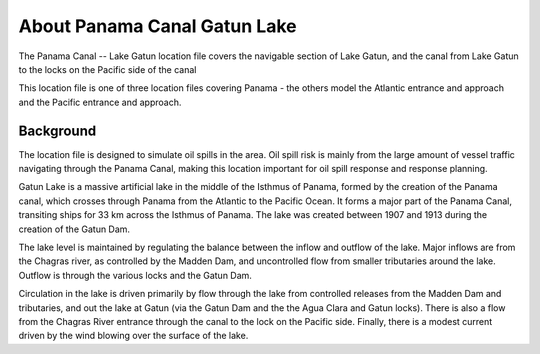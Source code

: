 .. keywords
   Panama Canal, Gatun Lake, Panama, Gatun, location

About Panama Canal Gatun Lake
^^^^^^^^^^^^^^^^^^^^^^^^^^^^^^^^^^^^^^^^^^^

The Panama Canal -- Lake Gatun location file covers the navigable section of Lake Gatun, and the canal from Lake Gatun to the locks on the Pacific side of the canal

This location file is one of three location files covering Panama - the others model the Atlantic entrance and approach and the Pacific entrance and approach.


Background
=============================================

The location file is designed to simulate oil spills in the area. Oil spill risk is mainly from the large amount of vessel traffic navigating through the Panama Canal, making this location important for oil spill response and response planning. 

Gatun Lake is a massive artificial lake in the middle of the Isthmus of Panama, formed by the creation of the Panama canal, which crosses through Panama from the Atlantic to the Pacific Ocean. It forms a major part of the Panama Canal, transiting ships for 33 km across the Isthmus of Panama. The lake was created between 1907 and 1913 during the creation of the Gatun Dam. 

The lake level is maintained by regulating the balance between the inflow and outflow of the lake. Major inflows are from the Chagras river, as controlled by the Madden Dam, and uncontrolled flow from smaller tributaries around the lake. Outflow is through the various locks and the Gatun Dam.

Circulation in the lake is driven primarily by flow through the lake from controlled releases from the Madden Dam and tributaries, and out the lake at Gatun (via the Gatun Dam and the the Agua Clara and Gatun locks). There is also a flow from the Chagras River entrance through the canal to the lock on the Pacific side. Finally, there is a modest current driven by the wind blowing over the surface of the lake.


